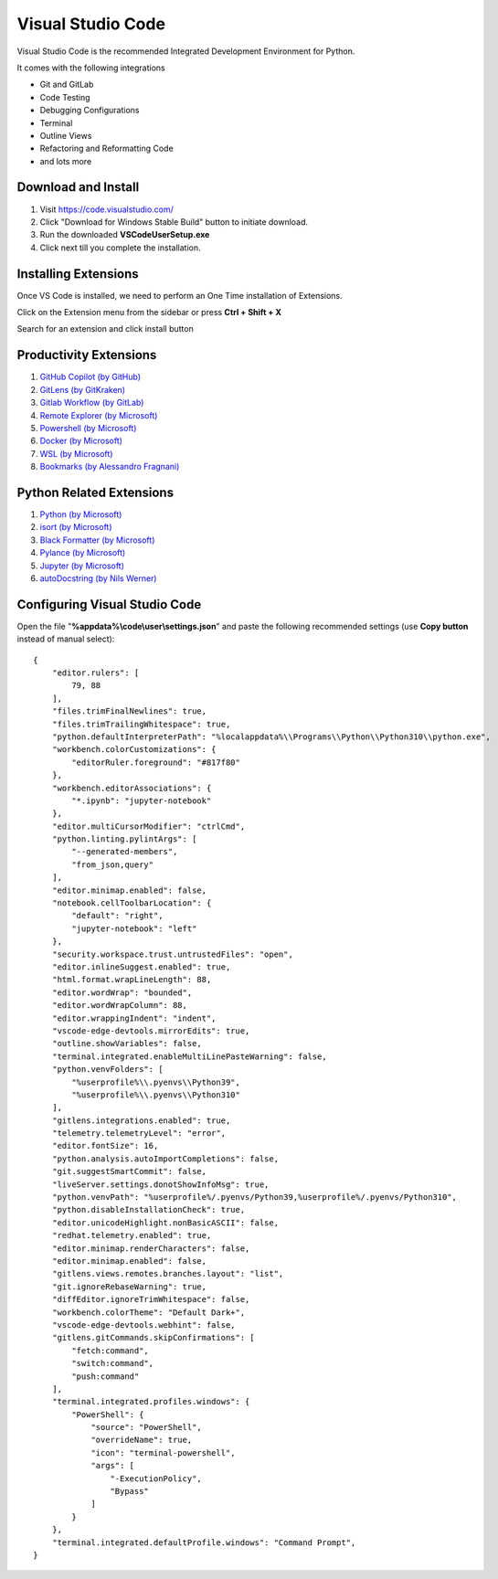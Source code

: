 Visual Studio Code
==================

Visual Studio Code is the recommended Integrated Development Environment for Python.

It comes with the following integrations

- Git and GitLab
- Code Testing
- Debugging Configurations
- Terminal
- Outline Views
- Refactoring and Reformatting Code
- and lots more

Download and Install
--------------------

1. Visit https://code.visualstudio.com/
2. Click "Download for Windows Stable Build" button to initiate download.
3. Run the downloaded **VSCodeUserSetup.exe**
4. Click next till you complete the installation.

Installing Extensions
---------------------

Once VS Code is installed, we need to perform an One Time installation of
Extensions.

Click on the Extension menu from the sidebar or press **Ctrl + Shift + X**

Search for an extension and click install button

Productivity Extensions
-----------------------

1. `GitHub Copilot (by GitHub) <https://marketplace.visualstudio.com/items?itemName=GitHub.copilot>`_
2. `GitLens (by GitKraken) <https://marketplace.visualstudio.com/items?itemName=eamodio.gitlens>`_
3. `Gitlab Workflow (by GitLab) <https://marketplace.visualstudio.com/items?itemName=GitLab.gitlab-workflow>`_
4. `Remote Explorer (by Microsoft) <https://marketplace.visualstudio.com/items?itemName=ms-vscode.remote-explorer>`_
5. `Powershell (by Microsoft) <https://marketplace.visualstudio.com/items?itemName=ms-vscode.PowerShell>`_
6. `Docker (by Microsoft) <https://marketplace.visualstudio.com/items?itemName=ms-azuretools.vscode-docker>`_
7. `WSL (by Microsoft) <https://marketplace.visualstudio.com/items?itemName=ms-vscode-remote.remote-wsl>`_
8. `Bookmarks (by Alessandro Fragnani) <https://marketplace.visualstudio.com/items?itemName=alefragnani.Bookmarks>`_

Python Related Extensions
-------------------------

1. `Python (by Microsoft) <https://marketplace.visualstudio.com/items?itemName=ms-python.python>`_
2. `isort (by Microsoft) <https://marketplace.visualstudio.com/items?itemName=ms-python.isort>`_
3. `Black Formatter (by Microsoft) <https://marketplace.visualstudio.com/items?itemName=ms-python.black-formatter>`_
4. `Pylance (by Microsoft) <https://marketplace.visualstudio.com/items?itemName=ms-python.vscode-pylance>`_
5. `Jupyter (by Microsoft) <https://marketplace.visualstudio.com/items?itemName=ms-toolsai.jupyter>`_
6. `autoDocstring (by Nils Werner) <https://marketplace.visualstudio.com/items?itemName=njpwerner.autodocstring>`_

Configuring Visual Studio Code
------------------------------

Open the file "**%appdata%\\code\\user\\settings.json**" and paste the
following recommended settings (use **Copy button** instead of manual select)::

    {
        "editor.rulers": [
            79, 88
        ],
        "files.trimFinalNewlines": true,
        "files.trimTrailingWhitespace": true,
        "python.defaultInterpreterPath": "%localappdata%\\Programs\\Python\\Python310\\python.exe",
        "workbench.colorCustomizations": {
            "editorRuler.foreground": "#817f80"
        },
        "workbench.editorAssociations": {
            "*.ipynb": "jupyter-notebook"
        },
        "editor.multiCursorModifier": "ctrlCmd",
        "python.linting.pylintArgs": [
            "--generated-members",
            "from_json,query"
        ],
        "editor.minimap.enabled": false,
        "notebook.cellToolbarLocation": {
            "default": "right",
            "jupyter-notebook": "left"
        },
        "security.workspace.trust.untrustedFiles": "open",
        "editor.inlineSuggest.enabled": true,
        "html.format.wrapLineLength": 88,
        "editor.wordWrap": "bounded",
        "editor.wordWrapColumn": 88,
        "editor.wrappingIndent": "indent",
        "vscode-edge-devtools.mirrorEdits": true,
        "outline.showVariables": false,
        "terminal.integrated.enableMultiLinePasteWarning": false,
        "python.venvFolders": [
            "%userprofile%\\.pyenvs\\Python39",
            "%userprofile%\\.pyenvs\\Python310"
        ],
        "gitlens.integrations.enabled": true,
        "telemetry.telemetryLevel": "error",
        "editor.fontSize": 16,
        "python.analysis.autoImportCompletions": false,
        "git.suggestSmartCommit": false,
        "liveServer.settings.donotShowInfoMsg": true,
        "python.venvPath": "%userprofile%/.pyenvs/Python39,%userprofile%/.pyenvs/Python310",
        "python.disableInstallationCheck": true,
        "editor.unicodeHighlight.nonBasicASCII": false,
        "redhat.telemetry.enabled": true,
        "editor.minimap.renderCharacters": false,
        "editor.minimap.enabled": false,
        "gitlens.views.remotes.branches.layout": "list",
        "git.ignoreRebaseWarning": true,
        "diffEditor.ignoreTrimWhitespace": false,
        "workbench.colorTheme": "Default Dark+",
        "vscode-edge-devtools.webhint": false,
        "gitlens.gitCommands.skipConfirmations": [
            "fetch:command",
            "switch:command",
            "push:command"
        ],
        "terminal.integrated.profiles.windows": {
            "PowerShell": {
                "source": "PowerShell",
                "overrideName": true,
                "icon": "terminal-powershell",
                "args": [
                    "-ExecutionPolicy",
                    "Bypass"
                ]
            }
        },
        "terminal.integrated.defaultProfile.windows": "Command Prompt",
    }
